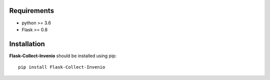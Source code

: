 .. _installation:

Requirements
=============

- python >= 3.6
- Flask >= 0.8


Installation
=============

**Flask-Collect-Invenio** should be installed using pip: ::

    pip install Flask-Collect-Invenio
